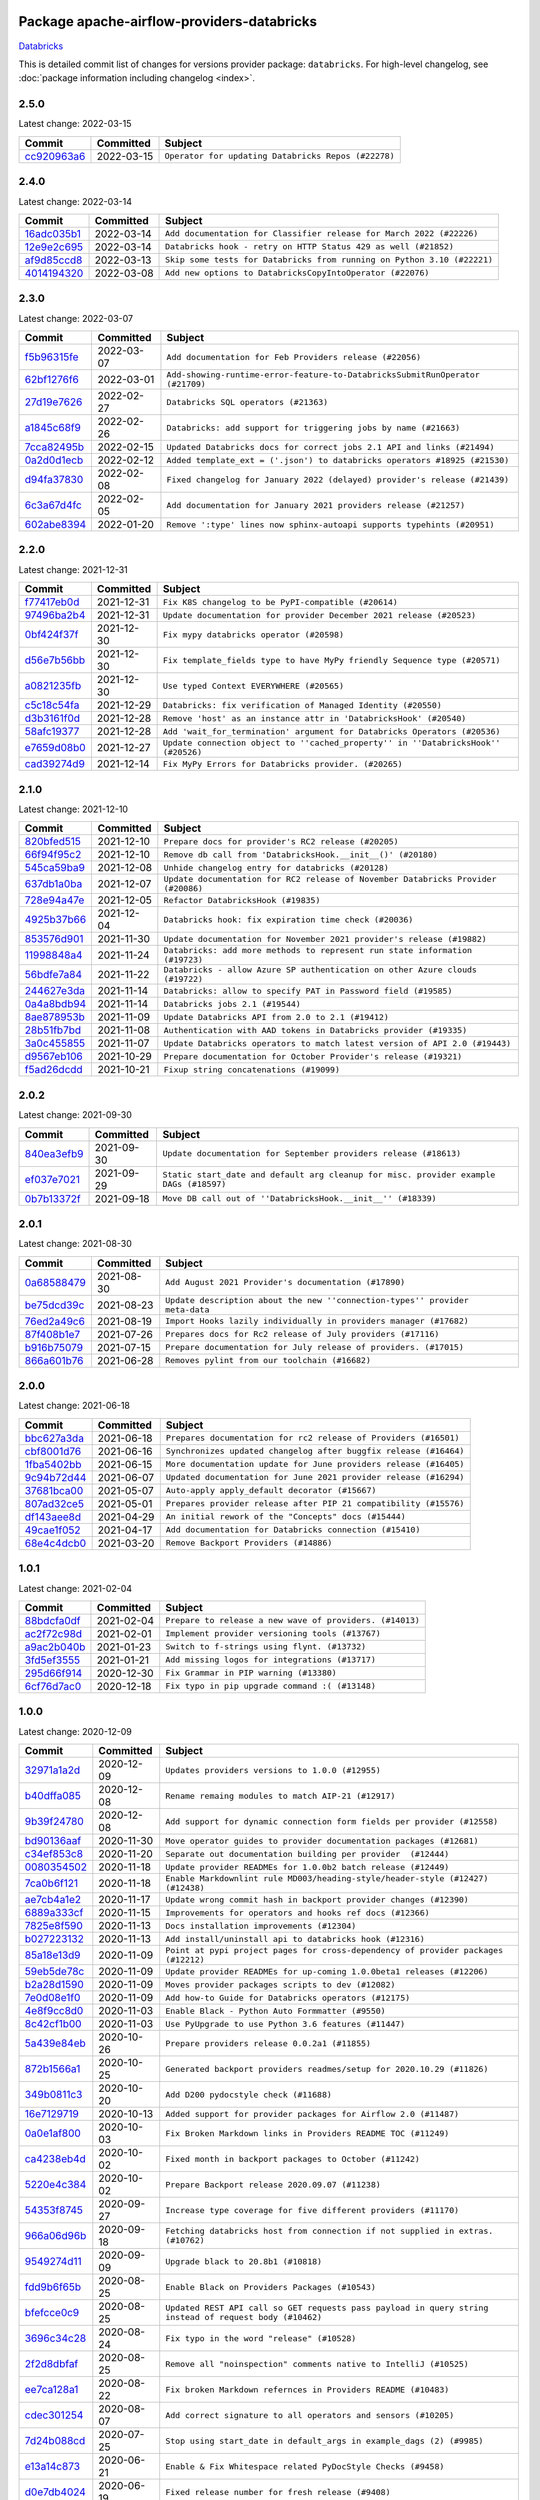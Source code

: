 
 .. Licensed to the Apache Software Foundation (ASF) under one
    or more contributor license agreements.  See the NOTICE file
    distributed with this work for additional information
    regarding copyright ownership.  The ASF licenses this file
    to you under the Apache License, Version 2.0 (the
    "License"); you may not use this file except in compliance
    with the License.  You may obtain a copy of the License at

 ..   http://www.apache.org/licenses/LICENSE-2.0

 .. Unless required by applicable law or agreed to in writing,
    software distributed under the License is distributed on an
    "AS IS" BASIS, WITHOUT WARRANTIES OR CONDITIONS OF ANY
    KIND, either express or implied.  See the License for the
    specific language governing permissions and limitations
    under the License.


Package apache-airflow-providers-databricks
------------------------------------------------------

`Databricks <https://databricks.com/>`__


This is detailed commit list of changes for versions provider package: ``databricks``.
For high-level changelog, see :doc:`package information including changelog <index>`.



2.5.0
.....

Latest change: 2022-03-15

=================================================================================================  ===========  ===================================================
Commit                                                                                             Committed    Subject
=================================================================================================  ===========  ===================================================
`cc920963a6 <https://github.com/apache/airflow/commit/cc920963a69aca840394c3c9e60e0c53235a6fe6>`_  2022-03-15   ``Operator for updating Databricks Repos (#22278)``
=================================================================================================  ===========  ===================================================

2.4.0
.....

Latest change: 2022-03-14

=================================================================================================  ===========  =======================================================================
Commit                                                                                             Committed    Subject
=================================================================================================  ===========  =======================================================================
`16adc035b1 <https://github.com/apache/airflow/commit/16adc035b1ecdf533f44fbb3e32bea972127bb71>`_  2022-03-14   ``Add documentation for Classifier release for March 2022 (#22226)``
`12e9e2c695 <https://github.com/apache/airflow/commit/12e9e2c695f9ebb9d3dde9c0f7dfaa112654f0d6>`_  2022-03-14   ``Databricks hook - retry on HTTP Status 429 as well (#21852)``
`af9d85ccd8 <https://github.com/apache/airflow/commit/af9d85ccd8abdc3c252c19764d3ea16970ae0f20>`_  2022-03-13   ``Skip some tests for Databricks from running on Python 3.10 (#22221)``
`4014194320 <https://github.com/apache/airflow/commit/401419432082d222b823e4f2a66f21e5cc3ab28d>`_  2022-03-08   ``Add new options to DatabricksCopyIntoOperator (#22076)``
=================================================================================================  ===========  =======================================================================

2.3.0
.....

Latest change: 2022-03-07

=================================================================================================  ===========  =============================================================================
Commit                                                                                             Committed    Subject
=================================================================================================  ===========  =============================================================================
`f5b96315fe <https://github.com/apache/airflow/commit/f5b96315fe65b99c0e2542831ff73a3406c4232d>`_  2022-03-07   ``Add documentation for Feb Providers release (#22056)``
`62bf1276f6 <https://github.com/apache/airflow/commit/62bf1276f6b6de00779e13749ab92a67890d23f4>`_  2022-03-01   ``Add-showing-runtime-error-feature-to-DatabricksSubmitRunOperator (#21709)``
`27d19e7626 <https://github.com/apache/airflow/commit/27d19e7626ef80687997a6799762fa00162c1328>`_  2022-02-27   ``Databricks SQL operators (#21363)``
`a1845c68f9 <https://github.com/apache/airflow/commit/a1845c68f9a04e61dd99ccc0a23d17a277babf57>`_  2022-02-26   ``Databricks: add support for triggering jobs by name (#21663)``
`7cca82495b <https://github.com/apache/airflow/commit/7cca82495b38d9e3c52a086958f07719981eb1cd>`_  2022-02-15   ``Updated Databricks docs for correct jobs 2.1 API and links (#21494)``
`0a2d0d1ecb <https://github.com/apache/airflow/commit/0a2d0d1ecbb7a72677f96bc17117799ab40853e0>`_  2022-02-12   ``Added template_ext = ('.json') to databricks operators #18925 (#21530)``
`d94fa37830 <https://github.com/apache/airflow/commit/d94fa378305957358b910cfb1fe7cb14bc793804>`_  2022-02-08   ``Fixed changelog for January 2022 (delayed) provider's release (#21439)``
`6c3a67d4fc <https://github.com/apache/airflow/commit/6c3a67d4fccafe4ab6cd9ec8c7bacf2677f17038>`_  2022-02-05   ``Add documentation for January 2021 providers release (#21257)``
`602abe8394 <https://github.com/apache/airflow/commit/602abe8394fafe7de54df7e73af56de848cdf617>`_  2022-01-20   ``Remove ':type' lines now sphinx-autoapi supports typehints (#20951)``
=================================================================================================  ===========  =============================================================================

2.2.0
.....

Latest change: 2021-12-31

=================================================================================================  ===========  ==================================================================================
Commit                                                                                             Committed    Subject
=================================================================================================  ===========  ==================================================================================
`f77417eb0d <https://github.com/apache/airflow/commit/f77417eb0d3f12e4849d80645325c02a48829278>`_  2021-12-31   ``Fix K8S changelog to be PyPI-compatible (#20614)``
`97496ba2b4 <https://github.com/apache/airflow/commit/97496ba2b41063fa24393c58c5c648a0cdb5a7f8>`_  2021-12-31   ``Update documentation for provider December 2021 release (#20523)``
`0bf424f37f <https://github.com/apache/airflow/commit/0bf424f37fc2786e7a74e7f1df88dc92538abbd4>`_  2021-12-30   ``Fix mypy databricks operator (#20598)``
`d56e7b56bb <https://github.com/apache/airflow/commit/d56e7b56bb9827daaf8890557147fd10bdf72a7e>`_  2021-12-30   ``Fix template_fields type to have MyPy friendly Sequence type (#20571)``
`a0821235fb <https://github.com/apache/airflow/commit/a0821235fb6877a471973295fe42283ef452abf6>`_  2021-12-30   ``Use typed Context EVERYWHERE (#20565)``
`c5c18c54fa <https://github.com/apache/airflow/commit/c5c18c54fa83463bc953249dc28edcbf7179da17>`_  2021-12-29   ``Databricks: fix verification of Managed Identity (#20550)``
`d3b3161f0d <https://github.com/apache/airflow/commit/d3b3161f0da47975e779255806a0fb0019cd38df>`_  2021-12-28   ``Remove 'host' as an instance attr in 'DatabricksHook' (#20540)``
`58afc19377 <https://github.com/apache/airflow/commit/58afc193776a8e811e9a210a18f93dabebc904d4>`_  2021-12-28   ``Add 'wait_for_termination' argument for Databricks Operators (#20536)``
`e7659d08b0 <https://github.com/apache/airflow/commit/e7659d08b0ca83913bc958f54658385ac77e366a>`_  2021-12-27   ``Update connection object to ''cached_property'' in ''DatabricksHook'' (#20526)``
`cad39274d9 <https://github.com/apache/airflow/commit/cad39274d9a8eceba2845dc39e8c870959746478>`_  2021-12-14   ``Fix MyPy Errors for Databricks provider. (#20265)``
=================================================================================================  ===========  ==================================================================================

2.1.0
.....

Latest change: 2021-12-10

=================================================================================================  ===========  =================================================================================
Commit                                                                                             Committed    Subject
=================================================================================================  ===========  =================================================================================
`820bfed515 <https://github.com/apache/airflow/commit/820bfed515bd7d6b2fb7aaa31b2e23f98454f870>`_  2021-12-10   ``Prepare docs for provider's RC2 release (#20205)``
`66f94f95c2 <https://github.com/apache/airflow/commit/66f94f95c2e92baad2761b5a1fa405e36c17808a>`_  2021-12-10   ``Remove db call from 'DatabricksHook.__init__()' (#20180)``
`545ca59ba9 <https://github.com/apache/airflow/commit/545ca59ba9a0b346cbbf28cc6958f9575e5e6b0b>`_  2021-12-08   ``Unhide changelog entry for databricks (#20128)``
`637db1a0ba <https://github.com/apache/airflow/commit/637db1a0ba9c8173372f1f5d6f60ec4c4f3699d8>`_  2021-12-07   ``Update documentation for RC2 release of November Databricks Provider (#20086)``
`728e94a47e <https://github.com/apache/airflow/commit/728e94a47e0048829ce67096235d34019be9fac7>`_  2021-12-05   ``Refactor DatabricksHook (#19835)``
`4925b37b66 <https://github.com/apache/airflow/commit/4925b37b661a1117dc9f1a10be11f03e67e1a413>`_  2021-12-04   ``Databricks hook: fix expiration time check (#20036)``
`853576d901 <https://github.com/apache/airflow/commit/853576d9019d2aca8de1d9c587c883dcbe95b46a>`_  2021-11-30   ``Update documentation for November 2021 provider's release (#19882)``
`11998848a4 <https://github.com/apache/airflow/commit/11998848a4b07f255ae8fcd78d6ad549dabea7e6>`_  2021-11-24   ``Databricks: add more methods to represent run state information (#19723)``
`56bdfe7a84 <https://github.com/apache/airflow/commit/56bdfe7a840c25360d596ca94fd11d2ccfadb4ba>`_  2021-11-22   ``Databricks - allow Azure SP authentication on other Azure clouds (#19722)``
`244627e3da <https://github.com/apache/airflow/commit/244627e3daa3e416696e5ddb20a2d4ea5e16b96e>`_  2021-11-14   ``Databricks: allow to specify PAT in Password field (#19585)``
`0a4a8bdb94 <https://github.com/apache/airflow/commit/0a4a8bdb943979820fa7067797764e47f3e0b0c3>`_  2021-11-14   ``Databricks jobs 2.1 (#19544)``
`8ae878953b <https://github.com/apache/airflow/commit/8ae878953b183b2689481f5e5806bc2ccca4c509>`_  2021-11-09   ``Update Databricks API from 2.0 to 2.1 (#19412)``
`28b51fb7bd <https://github.com/apache/airflow/commit/28b51fb7bd886e6a2de216d877cc69147441818e>`_  2021-11-08   ``Authentication with AAD tokens in Databricks provider (#19335)``
`3a0c455855 <https://github.com/apache/airflow/commit/3a0c4558558689d7498fe2fc171ad9a8e132119e>`_  2021-11-07   ``Update Databricks operators to match latest version of API 2.0 (#19443)``
`d9567eb106 <https://github.com/apache/airflow/commit/d9567eb106929b21329c01171fd398fbef2dc6c6>`_  2021-10-29   ``Prepare documentation for October Provider's release (#19321)``
`f5ad26dcdd <https://github.com/apache/airflow/commit/f5ad26dcdd7bcb724992528dce71056965b94d26>`_  2021-10-21   ``Fixup string concatenations (#19099)``
=================================================================================================  ===========  =================================================================================

2.0.2
.....

Latest change: 2021-09-30

=================================================================================================  ===========  ======================================================================================
Commit                                                                                             Committed    Subject
=================================================================================================  ===========  ======================================================================================
`840ea3efb9 <https://github.com/apache/airflow/commit/840ea3efb9533837e9f36b75fa527a0fbafeb23a>`_  2021-09-30   ``Update documentation for September providers release (#18613)``
`ef037e7021 <https://github.com/apache/airflow/commit/ef037e702182e4370cb00c853c4fb0e246a0479c>`_  2021-09-29   ``Static start_date and default arg cleanup for misc. provider example DAGs (#18597)``
`0b7b13372f <https://github.com/apache/airflow/commit/0b7b13372f6dbf18a35d5346d3955f65b31dd00d>`_  2021-09-18   ``Move DB call out of ''DatabricksHook.__init__'' (#18339)``
=================================================================================================  ===========  ======================================================================================

2.0.1
.....

Latest change: 2021-08-30

=================================================================================================  ===========  ============================================================================
Commit                                                                                             Committed    Subject
=================================================================================================  ===========  ============================================================================
`0a68588479 <https://github.com/apache/airflow/commit/0a68588479e34cf175d744ea77b283d9d78ea71a>`_  2021-08-30   ``Add August 2021 Provider's documentation (#17890)``
`be75dcd39c <https://github.com/apache/airflow/commit/be75dcd39cd10264048c86e74110365bd5daf8b7>`_  2021-08-23   ``Update description about the new ''connection-types'' provider meta-data``
`76ed2a49c6 <https://github.com/apache/airflow/commit/76ed2a49c6cd285bf59706cf04f39a7444c382c9>`_  2021-08-19   ``Import Hooks lazily individually in providers manager (#17682)``
`87f408b1e7 <https://github.com/apache/airflow/commit/87f408b1e78968580c760acb275ae5bb042161db>`_  2021-07-26   ``Prepares docs for Rc2 release of July providers (#17116)``
`b916b75079 <https://github.com/apache/airflow/commit/b916b7507921129dc48d6add1bdc4b923b60c9b9>`_  2021-07-15   ``Prepare documentation for July release of providers. (#17015)``
`866a601b76 <https://github.com/apache/airflow/commit/866a601b76e219b3c043e1dbbc8fb22300866351>`_  2021-06-28   ``Removes pylint from our toolchain (#16682)``
=================================================================================================  ===========  ============================================================================

2.0.0
.....

Latest change: 2021-06-18

=================================================================================================  ===========  =================================================================
Commit                                                                                             Committed    Subject
=================================================================================================  ===========  =================================================================
`bbc627a3da <https://github.com/apache/airflow/commit/bbc627a3dab17ba4cf920dd1a26dbed6f5cebfd1>`_  2021-06-18   ``Prepares documentation for rc2 release of Providers (#16501)``
`cbf8001d76 <https://github.com/apache/airflow/commit/cbf8001d7630530773f623a786f9eb319783b33c>`_  2021-06-16   ``Synchronizes updated changelog after buggfix release (#16464)``
`1fba5402bb <https://github.com/apache/airflow/commit/1fba5402bb14b3ffa6429fdc683121935f88472f>`_  2021-06-15   ``More documentation update for June providers release (#16405)``
`9c94b72d44 <https://github.com/apache/airflow/commit/9c94b72d440b18a9e42123d20d48b951712038f9>`_  2021-06-07   ``Updated documentation for June 2021 provider release (#16294)``
`37681bca00 <https://github.com/apache/airflow/commit/37681bca0081dd228ac4047c17631867bba7a66f>`_  2021-05-07   ``Auto-apply apply_default decorator (#15667)``
`807ad32ce5 <https://github.com/apache/airflow/commit/807ad32ce59e001cb3532d98a05fa7d0d7fabb95>`_  2021-05-01   ``Prepares provider release after PIP 21 compatibility (#15576)``
`df143aee8d <https://github.com/apache/airflow/commit/df143aee8d9e7e0089b747bdd27addf63bb4962f>`_  2021-04-29   ``An initial rework of the "Concepts" docs (#15444)``
`49cae1f052 <https://github.com/apache/airflow/commit/49cae1f052ab86369bbc28eb8aba5166b7be7711>`_  2021-04-17   ``Add documentation for Databricks connection (#15410)``
`68e4c4dcb0 <https://github.com/apache/airflow/commit/68e4c4dcb0416eb51a7011a3bb040f1e23d7bba8>`_  2021-03-20   ``Remove Backport Providers (#14886)``
=================================================================================================  ===========  =================================================================

1.0.1
.....

Latest change: 2021-02-04

=================================================================================================  ===========  ========================================================
Commit                                                                                             Committed    Subject
=================================================================================================  ===========  ========================================================
`88bdcfa0df <https://github.com/apache/airflow/commit/88bdcfa0df5bcb4c489486e05826544b428c8f43>`_  2021-02-04   ``Prepare to release a new wave of providers. (#14013)``
`ac2f72c98d <https://github.com/apache/airflow/commit/ac2f72c98dc0821b33721054588adbf2bb53bb0b>`_  2021-02-01   ``Implement provider versioning tools (#13767)``
`a9ac2b040b <https://github.com/apache/airflow/commit/a9ac2b040b64de1aa5d9c2b9def33334e36a8d22>`_  2021-01-23   ``Switch to f-strings using flynt. (#13732)``
`3fd5ef3555 <https://github.com/apache/airflow/commit/3fd5ef355556cf0ad7896bb570bbe4b2eabbf46e>`_  2021-01-21   ``Add missing logos for integrations (#13717)``
`295d66f914 <https://github.com/apache/airflow/commit/295d66f91446a69610576d040ba687b38f1c5d0a>`_  2020-12-30   ``Fix Grammar in PIP warning (#13380)``
`6cf76d7ac0 <https://github.com/apache/airflow/commit/6cf76d7ac01270930de7f105fb26428763ee1d4e>`_  2020-12-18   ``Fix typo in pip upgrade command :( (#13148)``
=================================================================================================  ===========  ========================================================

1.0.0
.....

Latest change: 2020-12-09

=================================================================================================  ===========  ======================================================================================================================================================================
Commit                                                                                             Committed    Subject
=================================================================================================  ===========  ======================================================================================================================================================================
`32971a1a2d <https://github.com/apache/airflow/commit/32971a1a2de1db0b4f7442ed26facdf8d3b7a36f>`_  2020-12-09   ``Updates providers versions to 1.0.0 (#12955)``
`b40dffa085 <https://github.com/apache/airflow/commit/b40dffa08547b610162f8cacfa75847f3c4ca364>`_  2020-12-08   ``Rename remaing modules to match AIP-21 (#12917)``
`9b39f24780 <https://github.com/apache/airflow/commit/9b39f24780e85f859236672e9060b2fbeee81b36>`_  2020-12-08   ``Add support for dynamic connection form fields per provider (#12558)``
`bd90136aaf <https://github.com/apache/airflow/commit/bd90136aaf5035e3234fe545b79a3e4aad21efe2>`_  2020-11-30   ``Move operator guides to provider documentation packages (#12681)``
`c34ef853c8 <https://github.com/apache/airflow/commit/c34ef853c890e08f5468183c03dc8f3f3ce84af2>`_  2020-11-20   ``Separate out documentation building per provider  (#12444)``
`0080354502 <https://github.com/apache/airflow/commit/00803545023b096b8db4fbd6eb473843096d7ce4>`_  2020-11-18   ``Update provider READMEs for 1.0.0b2 batch release (#12449)``
`7ca0b6f121 <https://github.com/apache/airflow/commit/7ca0b6f121c9cec6e25de130f86a56d7c7fbe38c>`_  2020-11-18   ``Enable Markdownlint rule MD003/heading-style/header-style (#12427) (#12438)``
`ae7cb4a1e2 <https://github.com/apache/airflow/commit/ae7cb4a1e2a96351f1976cf5832615e24863e05d>`_  2020-11-17   ``Update wrong commit hash in backport provider changes (#12390)``
`6889a333cf <https://github.com/apache/airflow/commit/6889a333cff001727eb0a66e375544a28c9a5f03>`_  2020-11-15   ``Improvements for operators and hooks ref docs (#12366)``
`7825e8f590 <https://github.com/apache/airflow/commit/7825e8f59034645ab3247229be83a3aa90baece1>`_  2020-11-13   ``Docs installation improvements (#12304)``
`b027223132 <https://github.com/apache/airflow/commit/b0272231320a4975cc39968dec8f0abf7a5cca11>`_  2020-11-13   ``Add install/uninstall api to databricks hook (#12316)``
`85a18e13d9 <https://github.com/apache/airflow/commit/85a18e13d9dec84275283ff69e34704b60d54a75>`_  2020-11-09   ``Point at pypi project pages for cross-dependency of provider packages (#12212)``
`59eb5de78c <https://github.com/apache/airflow/commit/59eb5de78c70ee9c7ae6e4cba5c7a2babb8103ca>`_  2020-11-09   ``Update provider READMEs for up-coming 1.0.0beta1 releases (#12206)``
`b2a28d1590 <https://github.com/apache/airflow/commit/b2a28d1590410630d66966aa1f2b2a049a8c3b32>`_  2020-11-09   ``Moves provider packages scripts to dev (#12082)``
`7e0d08e1f0 <https://github.com/apache/airflow/commit/7e0d08e1f074871307f0eb9e9ae7a66f7ce67626>`_  2020-11-09   ``Add how-to Guide for Databricks operators (#12175)``
`4e8f9cc8d0 <https://github.com/apache/airflow/commit/4e8f9cc8d02b29c325b8a5a76b4837671bdf5f68>`_  2020-11-03   ``Enable Black - Python Auto Formmatter (#9550)``
`8c42cf1b00 <https://github.com/apache/airflow/commit/8c42cf1b00c90f0d7f11b8a3a455381de8e003c5>`_  2020-11-03   ``Use PyUpgrade to use Python 3.6 features (#11447)``
`5a439e84eb <https://github.com/apache/airflow/commit/5a439e84eb6c0544dc6c3d6a9f4ceeb2172cd5d0>`_  2020-10-26   ``Prepare providers release 0.0.2a1 (#11855)``
`872b1566a1 <https://github.com/apache/airflow/commit/872b1566a11cb73297e657ff325161721b296574>`_  2020-10-25   ``Generated backport providers readmes/setup for 2020.10.29 (#11826)``
`349b0811c3 <https://github.com/apache/airflow/commit/349b0811c3022605426ba57d30936240a7c2848a>`_  2020-10-20   ``Add D200 pydocstyle check (#11688)``
`16e7129719 <https://github.com/apache/airflow/commit/16e7129719f1c0940aef2a93bed81368e997a746>`_  2020-10-13   ``Added support for provider packages for Airflow 2.0 (#11487)``
`0a0e1af800 <https://github.com/apache/airflow/commit/0a0e1af80038ef89974c3c8444461fe867945daa>`_  2020-10-03   ``Fix Broken Markdown links in Providers README TOC (#11249)``
`ca4238eb4d <https://github.com/apache/airflow/commit/ca4238eb4d9a2aef70eb641343f59ee706d27d13>`_  2020-10-02   ``Fixed month in backport packages to October (#11242)``
`5220e4c384 <https://github.com/apache/airflow/commit/5220e4c3848a2d2c81c266ef939709df9ce581c5>`_  2020-10-02   ``Prepare Backport release 2020.09.07 (#11238)``
`54353f8745 <https://github.com/apache/airflow/commit/54353f874589f9be236458995147d13e0e763ffc>`_  2020-09-27   ``Increase type coverage for five different providers (#11170)``
`966a06d96b <https://github.com/apache/airflow/commit/966a06d96bbfe330f1d2825f7b7eaa16d43b7a00>`_  2020-09-18   ``Fetching databricks host from connection if not supplied in extras. (#10762)``
`9549274d11 <https://github.com/apache/airflow/commit/9549274d110f689a0bd709db829a4d69e274eed9>`_  2020-09-09   ``Upgrade black to 20.8b1 (#10818)``
`fdd9b6f65b <https://github.com/apache/airflow/commit/fdd9b6f65b608c516b8a062b058972d9a45ec9e3>`_  2020-08-25   ``Enable Black on Providers Packages (#10543)``
`bfefcce0c9 <https://github.com/apache/airflow/commit/bfefcce0c9f273042dd79ff50eb9af032ecacf59>`_  2020-08-25   ``Updated REST API call so GET requests pass payload in query string instead of request body (#10462)``
`3696c34c28 <https://github.com/apache/airflow/commit/3696c34c28c6bc7b442deab999d9ecba24ed0e34>`_  2020-08-24   ``Fix typo in the word "release" (#10528)``
`2f2d8dbfaf <https://github.com/apache/airflow/commit/2f2d8dbfafefb4be3dd80f22f31c649c8498f148>`_  2020-08-25   ``Remove all "noinspection" comments native to IntelliJ (#10525)``
`ee7ca128a1 <https://github.com/apache/airflow/commit/ee7ca128a17937313566f2badb6cc569c614db94>`_  2020-08-22   ``Fix broken Markdown refernces in Providers README (#10483)``
`cdec301254 <https://github.com/apache/airflow/commit/cdec3012542b45d23a05f62d69110944ba542e2a>`_  2020-08-07   ``Add correct signature to all operators and sensors (#10205)``
`7d24b088cd <https://github.com/apache/airflow/commit/7d24b088cd736cfa18f9214e4c9d6ce2d5865f3d>`_  2020-07-25   ``Stop using start_date in default_args in example_dags (2) (#9985)``
`e13a14c873 <https://github.com/apache/airflow/commit/e13a14c8730f4f633d996dd7d3468fe827136a84>`_  2020-06-21   ``Enable & Fix Whitespace related PyDocStyle Checks (#9458)``
`d0e7db4024 <https://github.com/apache/airflow/commit/d0e7db4024806af35e3c9a2cae460fdeedd4d2ec>`_  2020-06-19   ``Fixed release number for fresh release (#9408)``
`12af6a0800 <https://github.com/apache/airflow/commit/12af6a08009b8776e00d8a0aab92363eb8c4e8b1>`_  2020-06-19   ``Final cleanup for 2020.6.23rc1 release preparation (#9404)``
`c7e5bce57f <https://github.com/apache/airflow/commit/c7e5bce57fe7f51cefce4f8a41ce408ac5675d13>`_  2020-06-19   ``Prepare backport release candidate for 2020.6.23rc1 (#9370)``
`f6bd817a3a <https://github.com/apache/airflow/commit/f6bd817a3aac0a16430fc2e3d59c1f17a69a15ac>`_  2020-06-16   ``Introduce 'transfers' packages (#9320)``
`0b0e4f7a4c <https://github.com/apache/airflow/commit/0b0e4f7a4cceff3efe15161fb40b984782760a34>`_  2020-05-26   ``Preparing for RC3 relase of backports (#9026)``
`00642a46d0 <https://github.com/apache/airflow/commit/00642a46d019870c4decb3d0e47c01d6a25cb88c>`_  2020-05-26   ``Fixed name of 20 remaining wrongly named operators. (#8994)``
`f1073381ed <https://github.com/apache/airflow/commit/f1073381ed764a218b2502d15ca28a5b326f9f2d>`_  2020-05-22   ``Add support for spark python and submit tasks in Databricks operator(#8846)``
`375d1ca229 <https://github.com/apache/airflow/commit/375d1ca229464617780623c61c6e8a1bf570c87f>`_  2020-05-19   ``Release candidate 2 for backport packages 2020.05.20 (#8898)``
`12c5e5d8ae <https://github.com/apache/airflow/commit/12c5e5d8ae25fa633efe63ccf4db389e2b796d79>`_  2020-05-17   ``Prepare release candidate for backport packages (#8891)``
`f3521fb0e3 <https://github.com/apache/airflow/commit/f3521fb0e36733d8bd356123e56a453fd37a6dca>`_  2020-05-16   ``Regenerate readme files for backport package release (#8886)``
`92585ca4cb <https://github.com/apache/airflow/commit/92585ca4cb375ac879f4ab331b3a063106eb7b92>`_  2020-05-15   ``Added automated release notes generation for backport operators (#8807)``
`649935e8ce <https://github.com/apache/airflow/commit/649935e8ce906759fdd08884ab1e3db0a03f6953>`_  2020-04-27   ``[AIRFLOW-8472]: 'PATCH' for Databricks hook '_do_api_call' (#8473)``
`16903ba3a6 <https://github.com/apache/airflow/commit/16903ba3a6ee5e61f1c6b5d17a8c6cf3c3a9a7f6>`_  2020-04-24   ``[AIRFLOW-8474]: Adding possibility to get job_id from Databricks run (#8475)``
`5648dfbc30 <https://github.com/apache/airflow/commit/5648dfbc300337b10567ef4e07045ea29d33ec06>`_  2020-03-23   ``Add missing call to Super class in 'amazon', 'cloudant & 'databricks' providers (#7827)``
`3320e432a1 <https://github.com/apache/airflow/commit/3320e432a129476dbc1c55be3b3faa3326a635bc>`_  2020-02-24   ``[AIRFLOW-6817] Lazy-load 'airflow.DAG' to keep user-facing API untouched (#7517)``
`4d03e33c11 <https://github.com/apache/airflow/commit/4d03e33c115018e30fa413c42b16212481ad25cc>`_  2020-02-22   ``[AIRFLOW-6817] remove imports from 'airflow/__init__.py', replaced implicit imports with explicit imports, added entry to 'UPDATING.MD' - squashed/rebased (#7456)``
`97a429f9d0 <https://github.com/apache/airflow/commit/97a429f9d0cf740c5698060ad55f11e93cb57b55>`_  2020-02-02   ``[AIRFLOW-6714] Remove magic comments about UTF-8 (#7338)``
`83c037873f <https://github.com/apache/airflow/commit/83c037873ff694eed67ba8b30f2d9c88b2c7c6f2>`_  2020-01-30   ``[AIRFLOW-6674] Move example_dags in accordance with AIP-21 (#7287)``
`c42a375e79 <https://github.com/apache/airflow/commit/c42a375e799e5adb3f9536616372dc90ff47e6c8>`_  2020-01-27   ``[AIRFLOW-6644][AIP-21] Move service classes to providers package (#7265)``
=================================================================================================  ===========  ======================================================================================================================================================================
